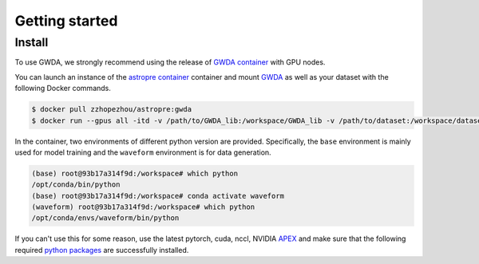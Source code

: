 ===============
Getting started
===============

.. autosummary::
   :toctree: generated

.. _install:

Install
-------

To use GWDA, we strongly recommend using the release of `GWDA container <https://hub.docker.com/layers/zzhopezhou/astropre/gwda/images/sha256-38d1ce5842c31632cb96da1e542d0e10ab1732fb29696e9798a984af0fb2cdd8?context=repo>`_ with GPU nodes.

You can launch an instance of the `astropre container <https://hub.docker.com/layers/zzhopezhou/astropre/gwda/images/sha256-38d1ce5842c31632cb96da1e542d0e10ab1732fb29696e9798a984af0fb2cdd8?context=repo>`_ container and 
mount `GWDA <https://github.com/YueZhou-oh/GWDA_lib>`_ as well as your dataset with the following Docker commands.

.. code-block:: console

   $ docker pull zzhopezhou/astropre:gwda
   $ docker run --gpus all -itd -v /path/to/GWDA_lib:/workspace/GWDA_lib -v /path/to/dataset:/workspace/dataset zzhopezhou/astropre:gwda

In the container, two environments of different python version are provided.
Specifically, the ``base`` environment is mainly used for model training and the ``waveform`` environment is for data generation.

.. code-block:: console

   (base) root@93b17a314f9d:/workspace# which python
   /opt/conda/bin/python
   (base) root@93b17a314f9d:/workspace# conda activate waveform
   (waveform) root@93b17a314f9d:/workspace# which python
   /opt/conda/envs/waveform/bin/python


If you can't use this for some reason, use the latest pytorch, cuda, nccl, NVIDIA `APEX <https://github.com/NVIDIA/apex#quick-start>`_ and
make sure that the following required `python packages <https://github.com/YueZhou-oh/GWDA_lib/blob/main/requirements.txt>`_ are successfully installed.

.. code-block:: console
   :linenos:

   astropy
   corner
   deepspeed
   esbonio
   fastdtw
   few
   fftw
   gwdatafind
   gwpy
   gwsurrogate
   hydra-core
   imbalanced-learn==0.11.0
   lalsimulation
   lalsuite
   librosa
   ligotimegps
   lisaorbits
   nflows
   numpy
   matplotlib
   omegaconf
   pandas
   pillow
   pybind11
   PyCBC
   rich
   scikit-learn
   scipy
   speechbrain
   statsmodels
   tensorrt
   torch
   torchsummary
   torchtext
   torchvision
   transformers
   wandb
   
